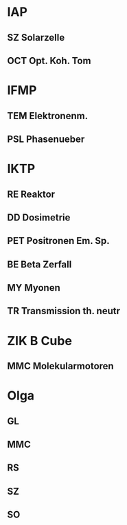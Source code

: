 * IAP
** SZ Solarzelle
** OCT Opt. Koh. Tom
* IFMP
** TEM Elektronenm.
** PSL Phasenueber
* IKTP
** RE Reaktor
** DD Dosimetrie
** PET Positronen Em. Sp.
** BE Beta Zerfall
** MY Myonen
** TR Transmission th. neutr
* ZIK B Cube
** MMC Molekularmotoren


* Olga
** GL
** MMC
** RS
** SZ
** SO
